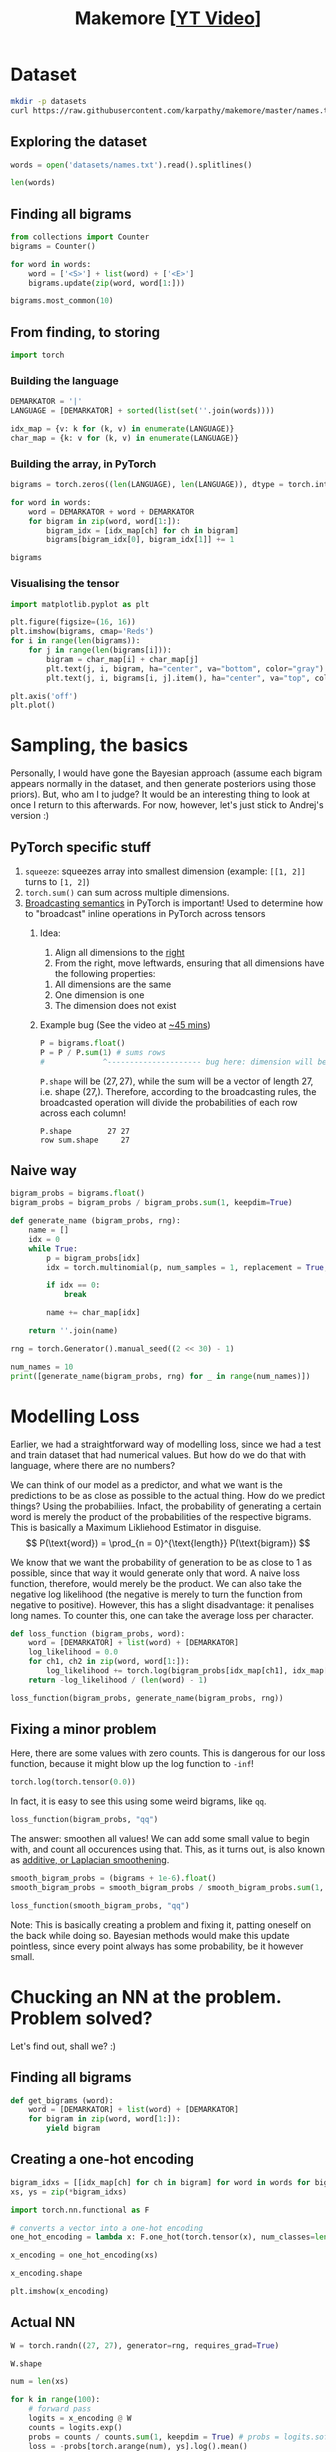 #+TITLE: Makemore [[[https://www.youtube.com/watch?v=PaCmpygFfXo][YT Video]]]
#+DESCRIPTION:  The spelled-out intro to language modelling: character-level autoregressive model
#+PROPERTY: header-args:jupyter-python :session makemore :kernel python3 :async yes

* Dataset
#+begin_src sh
mkdir -p datasets
curl https://raw.githubusercontent.com/karpathy/makemore/master/names.txt > datasets/names.txt
#+end_src

#+RESULTS:

** Exploring the dataset
#+begin_src jupyter-python
words = open('datasets/names.txt').read().splitlines()
#+end_src

#+RESULTS:

#+begin_src jupyter-python
len(words)
#+end_src

#+RESULTS:
: 32033

** Finding all bigrams
#+begin_src jupyter-python
from collections import Counter
bigrams = Counter()

for word in words:
    word = ['<S>'] + list(word) + ['<E>']
    bigrams.update(zip(word, word[1:]))
#+end_src

#+RESULTS:

#+begin_src jupyter-python
bigrams.most_common(10)
#+end_src

#+RESULTS:
| (n <E>) | 6763 |
| (a <E>) | 6640 |
| (a n)   | 5438 |
| (<S> a) | 4410 |
| (e <E>) | 3983 |
| (a r)   | 3264 |
| (e l)   | 3248 |
| (r i)   | 3033 |
| (n a)   | 2977 |
| (<S> k) | 2963 |

** From finding, to storing
#+begin_src jupyter-python
import torch
#+end_src

#+RESULTS:

*** Building the language
#+begin_src jupyter-python
DEMARKATOR = '|'
LANGUAGE = [DEMARKATOR] + sorted(list(set(''.join(words))))

idx_map = {v: k for (k, v) in enumerate(LANGUAGE)}
char_map = {k: v for (k, v) in enumerate(LANGUAGE)}
#+end_src

#+RESULTS:

*** Building the array, in PyTorch
#+begin_src jupyter-python
bigrams = torch.zeros((len(LANGUAGE), len(LANGUAGE)), dtype = torch.int32)

for word in words:
    word = DEMARKATOR + word + DEMARKATOR
    for bigram in zip(word, word[1:]):
        bigram_idx = [idx_map[ch] for ch in bigram]
        bigrams[bigram_idx[0], bigram_idx[1]] += 1
#+end_src

#+RESULTS:

#+begin_src jupyter-python
bigrams
#+end_src

#+RESULTS:
#+begin_example
tensor([[   0, 4410, 1306, 1542, 1690, 1531,  417,  669,  874,  591, 2422, 2963,
         1572, 2538, 1146,  394,  515,   92, 1639, 2055, 1308,   78,  376,  307,
          134,  535,  929],
        [6640,  556,  541,  470, 1042,  692,  134,  168, 2332, 1650,  175,  568,
         2528, 1634, 5438,   63,   82,   60, 3264, 1118,  687,  381,  834,  161,
          182, 2050,  435],
        [ 114,  321,   38,    1,   65,  655,    0,    0,   41,  217,    1,    0,
          103,    0,    4,  105,    0,    0,  842,    8,    2,   45,    0,    0,
            0,   83,    0],
        [  97,  815,    0,   42,    1,  551,    0,    2,  664,  271,    3,  316,
          116,    0,    0,  380,    1,   11,   76,    5,   35,   35,    0,    0,
            3,  104,    4],
        [ 516, 1303,    1,    3,  149, 1283,    5,   25,  118,  674,    9,    3,
           60,   30,   31,  378,    0,    1,  424,   29,    4,   92,   17,   23,
            0,  317,    1],
        [3983,  679,  121,  153,  384, 1271,   82,  125,  152,  818,   55,  178,
         3248,  769, 2675,  269,   83,   14, 1958,  861,  580,   69,  463,   50,
          132, 1070,  181],
        [  80,  242,    0,    0,    0,  123,   44,    1,    1,  160,    0,    2,
           20,    0,    4,   60,    0,    0,  114,    6,   18,   10,    0,    4,
            0,   14,    2],
        [ 108,  330,    3,    0,   19,  334,    1,   25,  360,  190,    3,    0,
           32,    6,   27,   83,    0,    0,  201,   30,   31,   85,    1,   26,
            0,   31,    1],
        [2409, 2244,    8,    2,   24,  674,    2,    2,    1,  729,    9,   29,
          185,  117,  138,  287,    1,    1,  204,   31,   71,  166,   39,   10,
            0,  213,   20],
        [2489, 2445,  110,  509,  440, 1653,  101,  428,   95,   82,   76,  445,
         1345,  427, 2126,  588,   53,   52,  849, 1316,  541,  109,  269,    8,
           89,  779,  277],
        [  71, 1473,    1,    4,    4,  440,    0,    0,   45,  119,    2,    2,
            9,    5,    2,  479,    1,    0,   11,    7,    2,  202,    5,    6,
            0,   10,    0],
        [ 363, 1731,    2,    2,    2,  895,    1,    0,  307,  509,    2,   20,
          139,    9,   26,  344,    0,    0,  109,   95,   17,   50,    2,   34,
            0,  379,    2],
        [1314, 2623,   52,   25,  138, 2921,   22,    6,   19, 2480,    6,   24,
         1345,   60,   14,  692,   15,    3,   18,   94,   77,  324,   72,   16,
            0, 1588,   10],
        [ 516, 2590,  112,   51,   24,  818,    1,    0,    5, 1256,    7,    1,
            5,  168,   20,  452,   38,    0,   97,   35,    4,  139,    3,    2,
            0,  287,   11],
        [6763, 2977,    8,  213,  704, 1359,   11,  273,   26, 1725,   44,   58,
          195,   19, 1906,  496,    5,    2,   44,  278,  443,   96,   55,   11,
            6,  465,  145],
        [ 855,  149,  140,  114,  190,  132,   34,   44,  171,   69,   16,   68,
          619,  261, 2411,  115,   95,    3, 1059,  504,  118,  275,  176,  114,
           45,  103,   54],
        [  33,  209,    2,    1,    0,  197,    1,    0,  204,   61,    1,    1,
           16,    1,    1,   59,   39,    0,  151,   16,   17,    4,    0,    0,
            0,   12,    0],
        [  28,   13,    0,    0,    0,    1,    0,    0,    0,   13,    0,    0,
            1,    2,    0,    2,    0,    0,    1,    2,    0,  206,    0,    3,
            0,    0,    0],
        [1377, 2356,   41,   99,  187, 1697,    9,   76,  121, 3033,   25,   90,
          413,  162,  140,  869,   14,   16,  425,  190,  208,  252,   80,   21,
            3,  773,   23],
        [1169, 1201,   21,   60,    9,  884,    2,    2, 1285,  684,    2,   82,
          279,   90,   24,  531,   51,    1,   55,  461,  765,  185,   14,   24,
            0,  215,   10],
        [ 483, 1027,    1,   17,    0,  716,    2,    2,  647,  532,    3,    0,
          134,    4,   22,  667,    0,    0,  352,   35,  374,   78,   15,   11,
            2,  341,  105],
        [ 155,  163,  103,  103,  136,  169,   19,   47,   58,  121,   14,   93,
          301,  154,  275,   10,   16,   10,  414,  474,   82,    3,   37,   86,
           34,   13,   45],
        [  88,  642,    1,    0,    1,  568,    0,    0,    1,  911,    0,    3,
           14,    0,    8,  153,    0,    0,   48,    0,    0,    7,    7,    0,
            0,  121,    0],
        [  51,  280,    1,    0,    8,  149,    2,    1,   23,  148,    0,    6,
           13,    2,   58,   36,    0,    0,   22,   20,    8,   25,    0,    2,
            0,   73,    1],
        [ 164,  103,    1,    4,    5,   36,    3,    0,    1,  102,    0,    0,
           39,    1,    1,   41,    0,    0,    0,   31,   70,    5,    0,    3,
           38,   30,   19],
        [2007, 2143,   27,  115,  272,  301,   12,   30,   22,  192,   23,   86,
         1104,  148, 1826,  271,   15,    6,  291,  401,  104,  141,  106,    4,
           28,   23,   78],
        [ 160,  860,    4,    2,    2,  373,    0,    1,   43,  364,    2,    2,
          123,   35,    4,  110,    2,    0,   32,    4,    4,   73,    2,    3,
            1,  147,   45]], dtype=torch.int32)
#+end_example

*** Visualising the tensor
#+begin_src jupyter-python  :results graphics file output :file plots/bigram-plot.png
import matplotlib.pyplot as plt

plt.figure(figsize=(16, 16))
plt.imshow(bigrams, cmap='Reds')
for i in range(len(bigrams)):
    for j in range(len(bigrams[i])):
        bigram = char_map[i] + char_map[j]
        plt.text(j, i, bigram, ha="center", va="bottom", color="gray")
        plt.text(j, i, bigrams[i, j].item(), ha="center", va="top", color="gray")

plt.axis('off')
plt.plot()
#+end_src

#+RESULTS:
[[file:plots/bigram-plot.png]]

* Sampling, the basics
Personally, I would have gone the Bayesian approach (assume each bigram appears normally in the dataset, and then generate posteriors using those priors). But, who am I to judge? It would be an interesting thing to look at once I return to this afterwards. For now, however, let's just stick to Andrej's version :)

** PyTorch specific stuff
1. =squeeze=: squeezes array into smallest dimension (example: =[[1, 2]]= turns to =[1, 2]=)
2. =torch.sum()= can sum across multiple dimensions.
3. [[https://pytorch.org/docs/stable/notes/broadcasting.html][Broadcasting semantics]] in PyTorch is important! Used to determine how to "broadcast" inline operations in PyTorch across tensors
   1. Idea:
      1. Align all dimensions to the _right_
      2. From the right, move leftwards, ensuring that all dimensions have the following properties:
	 1. All dimensions are the same
	 2. One dimension is one
	 3. The dimension does not exist
   2. Example bug (See the video at [[https://youtu.be/PaCmpygFfXo?t=2640][~45 mins]])
      #+begin_src jupyter-python
      P = bigrams.float()
      P = P / P.sum(1) # sums rows
      #             ^--------------------- bug here: dimension will be (27,)
      #+end_src

      =P.shape= will be $(27, 27)$, while the sum will be a vector of length 27, i.e. shape $(27, )$. Therefore, according to the broadcasting rules, the broadcasted operation will divide the probabilities of each row across each column!
      #+begin_example
      P.shape        27 27
      row sum.shape     27
      #+end_example

** Naive way
#+begin_src jupyter-python
bigram_probs = bigrams.float()
bigram_probs = bigram_probs / bigram_probs.sum(1, keepdim=True)
#+end_src

#+RESULTS:

#+begin_src jupyter-python
def generate_name (bigram_probs, rng):
    name = []
    idx = 0
    while True:
        p = bigram_probs[idx]
        idx = torch.multinomial(p, num_samples = 1, replacement = True, generator = rng).item()

        if idx == 0:
            break

        name += char_map[idx]

    return ''.join(name)
#+end_src

#+RESULTS:

#+begin_src jupyter-python
rng = torch.Generator().manual_seed((2 << 30) - 1)

num_names = 10
print([generate_name(bigram_probs, rng) for _ in range(num_names)])
#+end_src

#+RESULTS:
: ['junide', 'janasah', 'p', 'cony', 'a', 'nn', 'kohin', 'tolian', 'juee', 'ksahnaauranilevias']

* Modelling Loss
Earlier, we had a straightforward way of modelling loss, since we had a test and train dataset that had numerical values. But how do we do that with language, where there are no numbers?

We can think of our model as a predictor, and what we want is the predictions to be as close as possible to the actual thing. How do we predict things? Using the probabiliies. Infact, the probability of generating a certain word is merely the product of the probabilities of the respective bigrams. This is basically a Maximum Likliehood Estimator in disguise.
$$
P(\text{word}) = \prod_{n = 0}^{\text{length}} P(\text{bigram})
$$

We know that we want the probability of generation to be as close to 1 as possible, since that way it would generate only that word. A naive loss function, therefore, would merely be the product. We can also take the negative log likelihood (the negative is merely to turn the function from negative to positive). However, this has a slight disadvantage: it penalises long names. To counter this, one can take the average loss per character.

#+begin_src jupyter-python
def loss_function (bigram_probs, word):
    word = [DEMARKATOR] + list(word) + [DEMARKATOR]
    log_likelihood = 0.0
    for ch1, ch2 in zip(word, word[1:]):
        log_likelihood += torch.log(bigram_probs[idx_map[ch1], idx_map[ch2]])
    return -log_likelihood / (len(word) - 1)
#+end_src

#+RESULTS:

#+begin_src jupyter-python
loss_function(bigram_probs, generate_name(bigram_probs, rng))
#+end_src

#+RESULTS:
: tensor(2.1849)

** Fixing a minor problem
Here, there are some values with zero counts. This is dangerous for our loss function, because it might blow up the log function to =-inf=!
#+begin_src jupyter-python
torch.log(torch.tensor(0.0))
#+end_src

#+RESULTS:
: tensor(-inf)

In fact, it is easy to see this using some weird bigrams, like =qq=.
#+begin_src jupyter-python
loss_function(bigram_probs, "qq")
#+end_src

#+RESULTS:
: tensor(inf)

The answer: smoothen all values! We can add some small value to begin with, and count all occurences using that. This, as it turns out, is also known as [[https://en.wikipedia.org/wiki/Additive_smoothing][additive, or Laplacian smoothening]].
#+begin_src jupyter-python
smooth_bigram_probs = (bigrams + 1e-6).float()
smooth_bigram_probs = smooth_bigram_probs / smooth_bigram_probs.sum(1, keepdim=True)

loss_function(smooth_bigram_probs, "qq")
#+end_src

#+RESULTS:
: tensor(9.1825)

Note: This is basically creating a problem and fixing it, patting oneself on the back while doing so. Bayesian methods would make this update pointless, since every point always has some probability, be it however small.
* Chucking an NN at the problem. Problem solved?
Let's find out, shall we? :)
** Finding all bigrams
#+begin_src jupyter-python
def get_bigrams (word):
    word = [DEMARKATOR] + list(word) + [DEMARKATOR]
    for bigram in zip(word, word[1:]):
        yield bigram
#+end_src

#+RESULTS:

** Creating a one-hot encoding
#+begin_src jupyter-python
bigram_idxs = [[idx_map[ch] for ch in bigram] for word in words for bigram in get_bigrams(word)]
xs, ys = zip(*bigram_idxs)
#+end_src

#+RESULTS:

#+begin_src jupyter-python
import torch.nn.functional as F

# converts a vector into a one-hot encoding
one_hot_encoding = lambda x: F.one_hot(torch.tensor(x), num_classes=len(LANGUAGE)).float() 

x_encoding = one_hot_encoding(xs)
#+end_src

#+RESULTS:

#+begin_src jupyter-python
x_encoding.shape
#+end_src

#+RESULTS:
: torch.Size([228146, 27])

#+begin_src jupyter-python :results graphics file output :file plots/one-hot-visual.png
plt.imshow(x_encoding)
#+end_src

#+RESULTS:
[[file:plots/one-hot-visual.png]]

** Actual NN

#+begin_src jupyter-python
W = torch.randn((27, 27), generator=rng, requires_grad=True)
#+end_src

#+RESULTS:

#+begin_src jupyter-python
W.shape
#+end_src

#+RESULTS:
: torch.Size([27, 27])

#+begin_src jupyter-python
num = len(xs)

for k in range(100):
    # forward pass
    logits = x_encoding @ W
    counts = logits.exp()
    probs = counts / counts.sum(1, keepdim = True) # probs = logits.softmax()
    loss = -probs[torch.arange(num), ys].log().mean()
    print(f"{k=}, {loss.value()}")

    # backward pass
    W.grad = None
    loss.backward()

    # gradient update
    W.data += -20 * W.grad
#+end_src

#+RESULTS:
:RESULTS:
# [goto error]
: [0;31m---------------------------------------------------------------------------[0m
: [0;31mNameError[0m                                 Traceback (most recent call last)
: Cell [0;32mIn[2], line 1[0m
: [0;32m----> 1[0m num [38;5;241m=[39m [38;5;28mlen[39m([43mxs[49m)
: [1;32m      3[0m [38;5;28;01mfor[39;00m k [38;5;129;01min[39;00m [38;5;28mrange[39m([38;5;241m100[39m):
: [1;32m      4[0m     [38;5;66;03m# forward pass[39;00m
: [1;32m      5[0m     logits [38;5;241m=[39m x_encoding [38;5;241m@[39m W
: 
: [0;31mNameError[0m: name 'xs' is not defined
:END:

** Regularisation: The last bit
Regularisation is actually a very cool idea. It's main goal is to bring generality and robustness in neural networks.

The core idea behind regularlisation is to add an implicit or explicity regularisation term in the loss function, that forces the paramters to become "simpler". By preventing weird stuff like 0.0000000024892 instead of 0, it allows the neural network to be represented in simpler terms, and therefore, generalises better (or atleast, that is the aim).

Explicit methods are usually the addition of $L_{1, 2}$ terms to the loss function.

